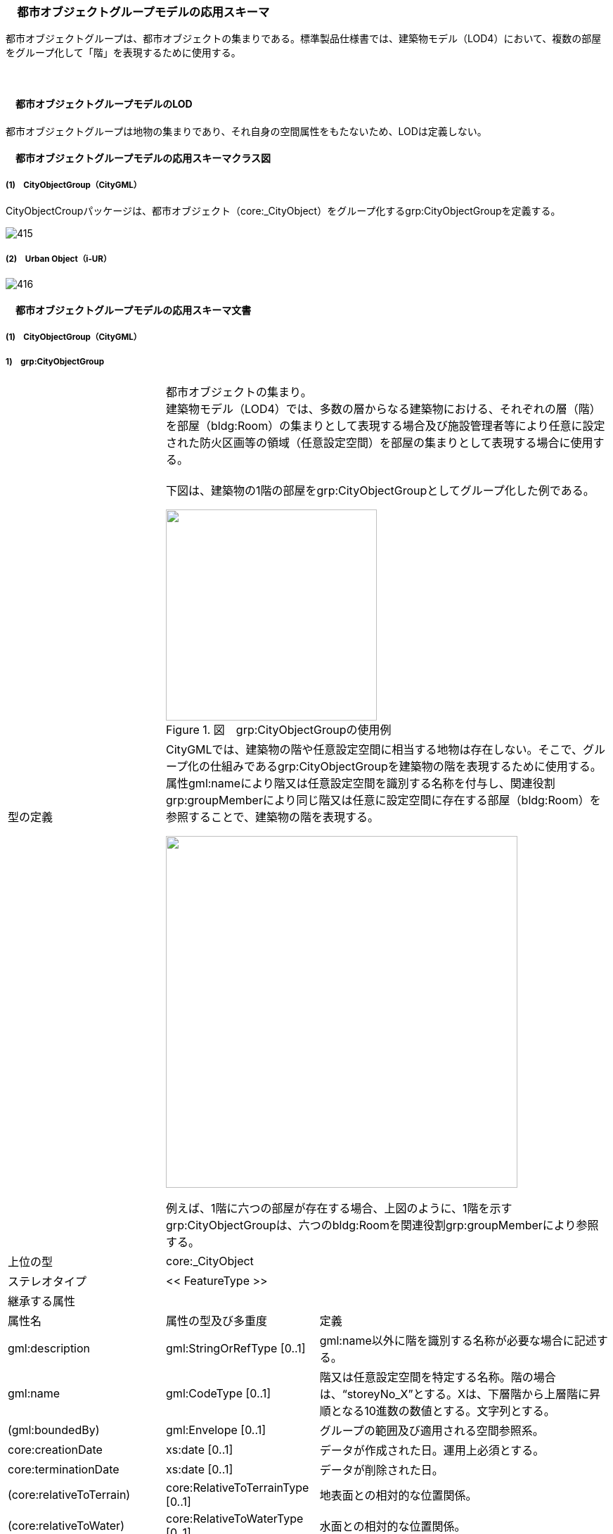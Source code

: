 [[toc4_23]]
=== 　都市オブジェクトグループモデルの応用スキーマ

都市オブジェクトグループは、都市オブジェクトの集まりである。標準製品仕様書では、建築物モデル（LOD4）において、複数の部屋をグループ化して「階」を表現するために使用する。

　

[[toc4_23_01]]
==== 　都市オブジェクトグループモデルのLOD

都市オブジェクトグループは地物の集まりであり、それ自身の空間属性をもたないため、LODは定義しない。

[[toc4_23_02]]
==== 　都市オブジェクトグループモデルの応用スキーマクラス図

[[toc4_23_02_01]]
===== (1)　CityObjectGroup（CityGML）

CityObjectCroupパッケージは、都市オブジェクト（core:_CityObject）をグループ化するgrp:CityObjectGroupを定義する。 

image::images/415.svg[]

[[toc4_23_02_02]]
===== (2)　Urban Object（i-UR）

image::images/416.svg[]

[[toc4_23_03]]
==== 　都市オブジェクトグループモデルの応用スキーマ文書

[[toc4_23_03_01]]
===== (1)　CityObjectGroup（CityGML）

===== 1)　grp:CityObjectGroup

[cols="1,1,2"]
|===
.2+| 型の定義
2+a| 
都市オブジェクトの集まり。 +
建築物モデル（LOD4）では、多数の層からなる建築物における、それぞれの層（階）を部屋（bldg:Room）の集まりとして表現する場合及び施設管理者等により任意に設定された防火区画等の領域（任意設定空間）を部屋の集まりとして表現する場合に使用する。 +
 +
下図は、建築物の1階の部屋をgrp:CityObjectGroupとしてグループ化した例である。

image::images/417.png["",300,title=" 図　grp:CityObjectGroupの使用例"]

2+a| 
CityGMLでは、建築物の階や任意設定空間に相当する地物は存在しない。そこで、グループ化の仕組みであるgrp:CityObjectGroupを建築物の階を表現するために使用する。 +
属性gml:nameにより階又は任意設定空間を識別する名称を付与し、関連役割grp:groupMemberにより同じ階又は任意に設定空間に存在する部屋（bldg:Room）を参照することで、建築物の階を表現する。

image::images/418.png["",500]

例えば、1階に六つの部屋が存在する場合、上図のように、1階を示すgrp:CityObjectGroupは、六つのbldg:Roomを関連役割grp:groupMemberにより参照する。

| 上位の型 2+| core:_CityObject
| ステレオタイプ 2+| << FeatureType >>
3+| 継承する属性
| 属性名 | 属性の型及び多重度 | 定義
| gml:description | gml:StringOrRefType [0..1] | gml:name以外に階を識別する名称が必要な場合に記述する。
| gml:name | gml:CodeType [0..1] | 階又は任意設定空間を特定する名称。階の場合は、“storeyNo_X”とする。Xは、下層階から上層階に昇順となる10進数の数値とする。文字列とする。
| (gml:boundedBy) | gml:Envelope [0..1] | グループの範囲及び適用される空間参照系。
| core:creationDate | xs:date [0..1] | データが作成された日。運用上必須とする。
| core:terminationDate | xs:date [0..1] | データが削除された日。
| (core:relativeToTerrain) | core:RelativeToTerrainType [0..1] | 地表面との相対的な位置関係。
| (core:relativeToWater) | core:RelativeToWaterType [0..1] | 水面との相対的な位置関係。
3+| 継承する関連役割
| 関連役割名 | 関連役割の型及び多重度 | 定義
| (gen:stringAttribute) | gen:stringAttribute [0..*] | 文字列型属性。属性を追加したい場合に使用する。
| (gen:intAttribute) | gen:intAttribute [0..*] | 整数型属性。属性を追加したい場合に使用する。
| (gen:doubleAttribute) | gen:doubleAttribute [0..*] | 実数型属性。属性を追加したい場合に使用する。
| (gen:dateAttribute) | gen:dateAttribute [0..*] | 日付型属性。属性を追加したい場合に使用する。
| (gen:uriAttribute) | gen:uriAttribute [0..*] | URI型属性。属性を追加したい場合に使用する。
| (gen:measureAttribute) | gen:measureAttribute [0..*] | 単位付き数値型属性。属性を追加したい場合に使用する。
| (gen:genericAttributeSet) | gen:GenericAttributeSet [0..*] | 汎用属性のセット。属性を追加したい場合に使用する。
3+| 自身に定義された属性
| 属性名 | 属性の型及び多重度 | 定義
| grp:class | gml:CodeType [0..1] | グループの区分。コードリスト（CityObjectGroup_class.xml）から選択する。
| grp:function | gml:CodeType [0..*] | グループの機能。コードリスト（CityObjectGroup_function.xml）より選択する。
| (grp:usage) | gml:CodeType [0..*] | グループの主な使い道。
3+| 自身に定義された関連役割
| 関連役割名 | 関連役割の型及び多重度 | 定義
| grp:groupMember
| core:_CityObject [0..*]
a| グループに含まれる都市オブジェクト。 +
同じ階に含まれる、bldg:Roomを参照する。

| grp:parent | core:_CityObject [0..1] | この階を含む建築物（bldg:Building）への参照。
| uro:ifcBuildingStoreyAttribute
| uro:IfcAttribute [0..*]
a| IDM・MVDで定義されるIFCに含まれる情報。 +
建築物の階を表現するgrp:CityObjectGroupに付与可能なデータ型は以下とする。 +
uro:IfcBuildingStorey

| uro:indoorStoreyAttribute
| uro:IndoorAttribute [0..*]
a| 屋内ナビゲーションに必要な情報。 +
建築物の階を表現するgrp:CityObjectGroupに付与可能なデータ型は以下とする。 +
uro:IndoorStoreyAttribute +
uro:IndoorZoneAttribute +
uro:IndoorUserDefinedAttribute

|===

　

[[toc4_23_03_02]]
===== (2)　建築物モデル（LOD4）の拡張属性

===== 1)　uro:IfcBuildingStorey

[cols="1,1,2"]
|===
| 型の定義 2+| IFCで記述された建築物の階数の属性。

| 上位の型 2+| uro:IfcSpatialStructureElement
| ステレオタイプ 2+| << DataType >>
3+| 継承する属性
| 属性名 | 属性の型及び多重度 | 定義
| uro:globalId | xs:string [0..1] | そのオブジェクトが単一に識別できる唯一な識別子。22桁の文字列により表現する。
| uro:name | xs:string [0..1] | オブジェクトの名称。uro:IfcBuildingStoreyの場合は、階名称とする。bldg:CityObjectGroup.nameと一致する。
| uro:description | xs:string [0..1] | オブジェクトの文字情報による追加説明。
| uro:objectType | xs:string [0..1] | オブジェクトの特定の型を示す。
| uro:longName | xs:string[0..1] | 階名称の補足的な情報。
| uro:compositionType
| uro:IfcElementCompositionEnum [0..1]
a| 建物階の空間構成の区分。 +
• ELEMENT：通常の独立している建物階。 +
• COMPLEX：複合建物階を表現する場合。 +
• PARTIAL：部分的な空間で表現される建物階。

3+| 属性
| 属性名 | 属性の型及び多重度 | 定義
| uro:elevation | gml:LengthType [0..1] | 建物階の建物の基準高さからの相対的高さ。単位はm。

|===

　

===== 2)　uro:IfcZone

[cols="1,1,2"]
|===
| 型の定義 2+| IFCで記述された施設管理者により任意に設定された空間の属性。

| 上位の型 2+| uro:IfcObject
| ステレオタイプ 2+| << DataType >>
3+| 継承する属性
| 属性名 | 属性の型及び多重度 | 定義
| uro:globalId | xs:string [0..1] | そのオブジェクトが単一に識別できる唯一な識別子。22桁の文字列により表現する。
| uro:name | xs:string [0..1] | オブジェクトの名称。uro:IfcZoneの場合は、空間の名称とする。bldg:CityObjectGroup.nameと一致する。
| uro:description | xs:string [0..1] | オブジェクトの文字情報による追加説明。
| uro:objectType | xs:string [0..1] | オブジェクトの特定の型を示す。

|===

　

[[toc4_23_03_03]]
===== (3)　屋内ナビゲーションのための拡張属性

===== 1)　uro:IndoorZoneAttribute

[cols="1,1,2"]
|===
| 型の定義 2+| 任意の空間に追加するナビゲーション用の属性。

| 上位の型 2+| uro:IndoorAttribute
| ステレオタイプ 2+| << DataType >>
3+| 継承する属性
| 属性名 | 属性の型及び多重度 | 定義
| uro:source | gml:CodeType [0..1] | 原典資料。コードリスト（Common_indoorSource.xml）から選択する。
3+| 属性
| 属性名 | 属性の型及び多重度 | 定義
| uro:floorId | xs:string [0..1] | 任意の空間が紐づけられている階層の固有ID。

|===

　

===== 2)　uro:IndoorStoreyAttribute

[cols="1,1,2"]
|===
| 型の定義 2+| 階層に追加するナビゲーション用の属性。

| 上位の型 2+| uro:IndoorAttribute
| ステレオタイプ 2+| << DataType >>
3+| 継承する属性
| 属性名 | 属性の型及び多重度 | 定義
| uro:source | gml:CodeType [0..1] | 原典資料。コードリスト（Common_indoorSource.xml）から選択する。
3+| 属性
| 属性名 | 属性の型及び多重度 | 定義
| uro:category
| xs:boolean [0..1]
a| 屋内外区分。 +
1：屋内 +
0：屋外

| uro:ordinal | xs:double [0..1] | 階層数。

|===

　

===== 3)　uro:IndoorUserDefinedAttribute

建築物モデルの応用スキーマ文書　を参照。

[[toc4_23_04]]
==== 　都市オブジェクトグループモデルで使用するコードリストと列挙型

[[toc4_23_04_01]]
===== (1)　CityObjectGroup（i-UR）

===== 1)　CityObjectGroup_class.xml

[cols="3,22"]
|===
| ファイル名 | CityObjectGroup_class.xml

| ファイルURL | https://www.geospatial.jp/iur/codelists/3.0/CityObjectGroup_class.xml
| コード | 説明
| 2000 | assembly

|===

[none]
**** 出典：CityGML2.0 Annex C.10

　

===== 2)　CityObjectGroup_function.xml

[cols="3,22"]
|===
| ファイル名 | CityObjectGroup_function.xml

| ファイルURL | https://www.geospatial.jp/iur/codelists/3.1/CityObjectGroup_usage.xml
| コード | 説明
| 1030 | lod4Storey
| 1040 | zone

|===

[none]
**** 参考：CityGML2.0 Annex C.10


